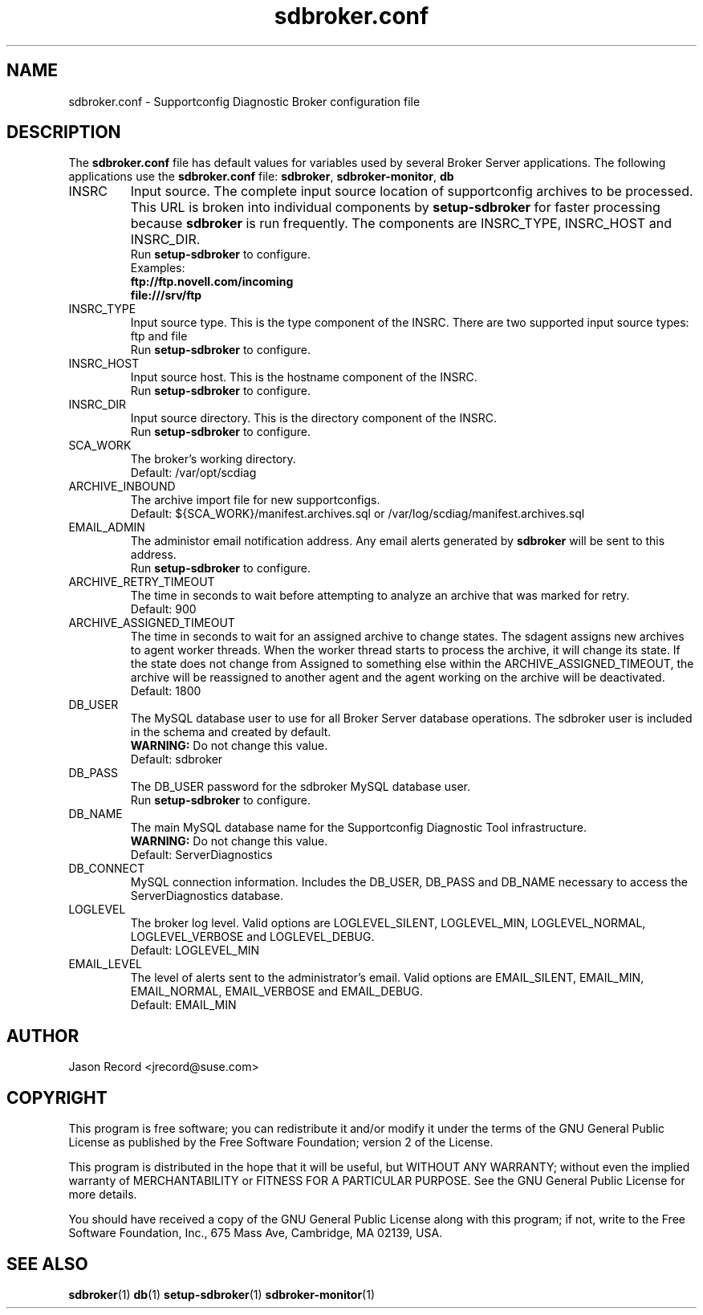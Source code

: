 .TH sdbroker.conf 5 "21 Feb 2013" "sdborker.conf" "Supportconfig Diagnostic Manual"
.SH NAME
sdbroker.conf - Supportconfig Diagnostic Broker configuration file
.SH DESCRIPTION
The \fBsdbroker.conf\fR file has default values for variables used by several Broker Server applications. The following applications use the \fBsdbroker.conf\fR file: \fBsdbroker\fR, \fBsdbroker-monitor\fR, \fBdb\fR
.TP
INSRC
Input source. The complete input source location of supportconfig archives to be processed. This URL is broken into individual components by \fBsetup-sdbroker\fR for faster processing because \fBsdbroker\fR is run frequently. The components are INSRC_TYPE, INSRC_HOST and INSRC_DIR.
.RS
Run \fBsetup-sdbroker\fR to configure.
.RE
.RS
Examples:
.RE
.RS
.B ftp://ftp.novell.com/incoming
.RE
.RS
.B file:///srv/ftp
.RE
.TP
INSRC_TYPE
Input source type. This is the type component of the INSRC. There are two supported input source types: ftp and file
.RS
Run \fBsetup-sdbroker\fR to configure.
.RE
.TP
INSRC_HOST
Input source host. This is the hostname component of the INSRC.
.RS
Run \fBsetup-sdbroker\fR to configure.
.RE
.TP
INSRC_DIR
Input source directory. This is the directory component of the INSRC. 
.RS
Run \fBsetup-sdbroker\fR to configure.
.RE
.TP
SCA_WORK
The broker's working directory.
.RS
Default: /var/opt/scdiag
.RE
.TP
ARCHIVE_INBOUND
The archive import file for new supportconfigs.
.RS
Default: ${SCA_WORK}/manifest.archives.sql or /var/log/scdiag/manifest.archives.sql
.RE
.TP
EMAIL_ADMIN
The administor email notification address. Any email alerts generated by \fBsdbroker\fR will be sent to this address. 
.RS
Run \fBsetup-sdbroker\fR to configure.
.RE
.TP
ARCHIVE_RETRY_TIMEOUT
The time in seconds to wait before attempting to analyze an archive that was marked for retry.
.RS
Default: 900
.RE
.TP
ARCHIVE_ASSIGNED_TIMEOUT
The time in seconds to wait for an assigned archive to change states. The sdagent assigns new archives to agent worker threads. When the worker thread starts to process the archive, it will change its state. If the state does not change from Assigned to something else within the ARCHIVE_ASSIGNED_TIMEOUT, the archive will be reassigned to another agent and the agent working on the archive will be deactivated. 
.RS
Default: 1800
.RE
.TP
DB_USER
The MySQL database user to use for all Broker Server database operations. The sdbroker user is included in the schema and created by default.
.RS
\fBWARNING:\fR Do not change this value.
.RE
.RS
Default: sdbroker
.RE
.TP
DB_PASS
The DB_USER password for the sdbroker MySQL database user. 
.RS
Run \fBsetup-sdbroker\fR to configure.
.RE
.TP
DB_NAME
The main MySQL database name for the Supportconfig Diagnostic Tool infrastructure.
.RS
\fBWARNING:\fR Do not change this value.
.RE
.RS
Default: ServerDiagnostics
.RE
.TP
DB_CONNECT
MySQL connection information. Includes the DB_USER, DB_PASS and DB_NAME necessary to access the ServerDiagnostics database.
.TP
LOGLEVEL
The broker log level. Valid options are LOGLEVEL_SILENT, LOGLEVEL_MIN, LOGLEVEL_NORMAL, LOGLEVEL_VERBOSE and LOGLEVEL_DEBUG.
.RS
Default: LOGLEVEL_MIN
.RE
.TP
EMAIL_LEVEL
The level of alerts sent to the administrator's email. Valid options are EMAIL_SILENT, EMAIL_MIN, EMAIL_NORMAL, EMAIL_VERBOSE and EMAIL_DEBUG. 
.RS
Default: EMAIL_MIN
.RE
.PD
.SH AUTHOR
Jason Record <jrecord@suse.com>
.SH COPYRIGHT
This program is free software; you can redistribute it and/or modify
it under the terms of the GNU General Public License as published by
the Free Software Foundation; version 2 of the License.
.PP
This program is distributed in the hope that it will be useful,
but WITHOUT ANY WARRANTY; without even the implied warranty of
MERCHANTABILITY or FITNESS FOR A PARTICULAR PURPOSE.  See the
GNU General Public License for more details.
.PP
You should have received a copy of the GNU General Public License
along with this program; if not, write to the Free Software
Foundation, Inc., 675 Mass Ave, Cambridge, MA 02139, USA.
.SH SEE ALSO
.BR sdbroker (1)
.BR db (1)
.BR setup-sdbroker (1)
.BR sdbroker-monitor (1)

